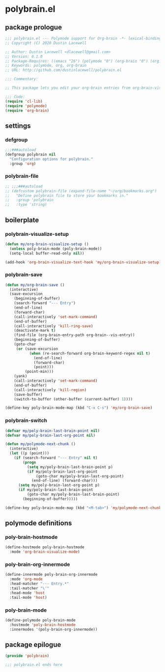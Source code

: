 * polybrain.el
:properties:
:header-args: :tangle yes
:end:
** package prologue
#+begin_src emacs-lisp
  ;;; polybrain.el --- Polymode support for Org-brain -*- lexical-binding: t; -*-
  ;; Copyright (C) 2020 Dustin Lacewell

  ;; Author: Dustin Lacewell <dlacewell@gmail.com>
  ;; Version: 0.1.0
  ;; Package-Requires: ((emacs "26") (polymode "0") (org-brain "0") (org "0"))
  ;; Keywords: polymode, org, org-brain
  ;; URL: http://github.com/dustinlacewell/polybrain.el

  ;;; Commentary:

  ;; This package lets you edit your org-brain entries from org-brain-visualize

  ;;; Code:
  (require 'cl-lib)
  (require 'polymode)
  (require 'org-brain)
#+end_src

** settings
*** defgroup
#+begin_src emacs-lisp
  ;;;###autoload
  (defgroup polybrain nil
    "Configuration options for polybrain."
    :group 'org)
#+end_src

*** polybrain-file
#+begin_src emacs-lisp
  ;; ;;;###autoload
  ;; (defcustom polybrain-file (expand-file-name "~/org/bookmarks.org")
  ;;   "Define polybrain file to store your bookmarks in."
  ;;   :group 'polybrain
  ;;   :type 'string)
#+end_src

** boilerplate

*** polybrain-visualize-setup
#+begin_src emacs-lisp
  (defun my/org-brain-visualize-setup ()
    (unless poly-brain-mode (poly-brain-mode))
    (setq-local buffer-read-only nil))

  (add-hook 'org-brain-visualize-text-hook 'my/org-brain-visualize-setup)
#+end_src

*** polybrain-save
#+begin_src emacs-lisp
  (defun my/org-brain-save ()
    (interactive)
    (save-excursion
      (beginning-of-buffer)
      (search-forward "--- Entry")
      (end-of-line)
      (forward-char)
      (call-interactively 'set-mark-command)
      (end-of-buffer)
      (call-interactively 'kill-ring-save)
      (deactivate-mark t)
      (find-file (org-brain-entry-path org-brain--vis-entry))
      (beginning-of-buffer)
      (goto-char
       (or (save-excursion
             (when (re-search-forward org-brain-keyword-regex nil t)
               (end-of-line)
               (forward-char)
               (point)))
           (point-min)))
      (yank)
      (call-interactively 'set-mark-command)
      (end-of-buffer)
      (call-interactively 'kill-region)
      (save-buffer)
      (switch-to-buffer (other-buffer (current-buffer) 1))))

  (define-key poly-brain-mode-map (kbd "C-x C-s") 'my/org-brain-save)
#+end_src

*** polybrain-switch
#+begin_src emacs-lisp
  (defvar my/poly-brain-last-brain-point nil)
  (defvar my/poly-brain-last-org-point nil)

  (defun my/polymode-next-chunk ()
    (interactive)
    (let ((p (point)))
      (if (search-forward "--- Entry" nil t)
          (progn
            (setq my/poly-brain-last-brain-point p)
            (if my/poly-brain-last-org-point
                (goto-char my/poly-brain-last-org-point)
              (end-of-line) (forward-char)))
        (setq my/poly-brain-last-org-point p)
        (if my/poly-brain-last-brain-point
            (goto-char my/poly-brain-last-brain-point)
          (beginning-of-buffer)))))

  (define-key poly-brain-mode-map (kbd "<M-tab>") 'my/polymode-next-chunk)
#+end_src

** polymode definitions
*** poly-brain-hostmode
#+begin_src emacs-lisp
  (define-hostmode poly-brain-hostmode
    :mode 'org-brain-visualize-mode)
#+end_src

*** poly-brain-org-innermode
#+begin_src emacs-lisp
  (define-innermode poly-brain-org-innermode
    :mode 'org-mode
    :head-matcher "--- Entry.*"
    :tail-matcher "\'"
    :head-mode 'host
    :tail-mode 'host)
#+end_src

*** poly-brain-mode
#+begin_src emacs-lisp
  (define-polymode poly-brain-mode
    :hostmode 'poly-brain-hostmode
    :innermodes '(poly-brain-org-innermode))
#+end_src

** package epilogue
#+begin_src emacs-lisp
  (provide 'polybrain)

  ;;; polybrain.el ends here
#+end_src

